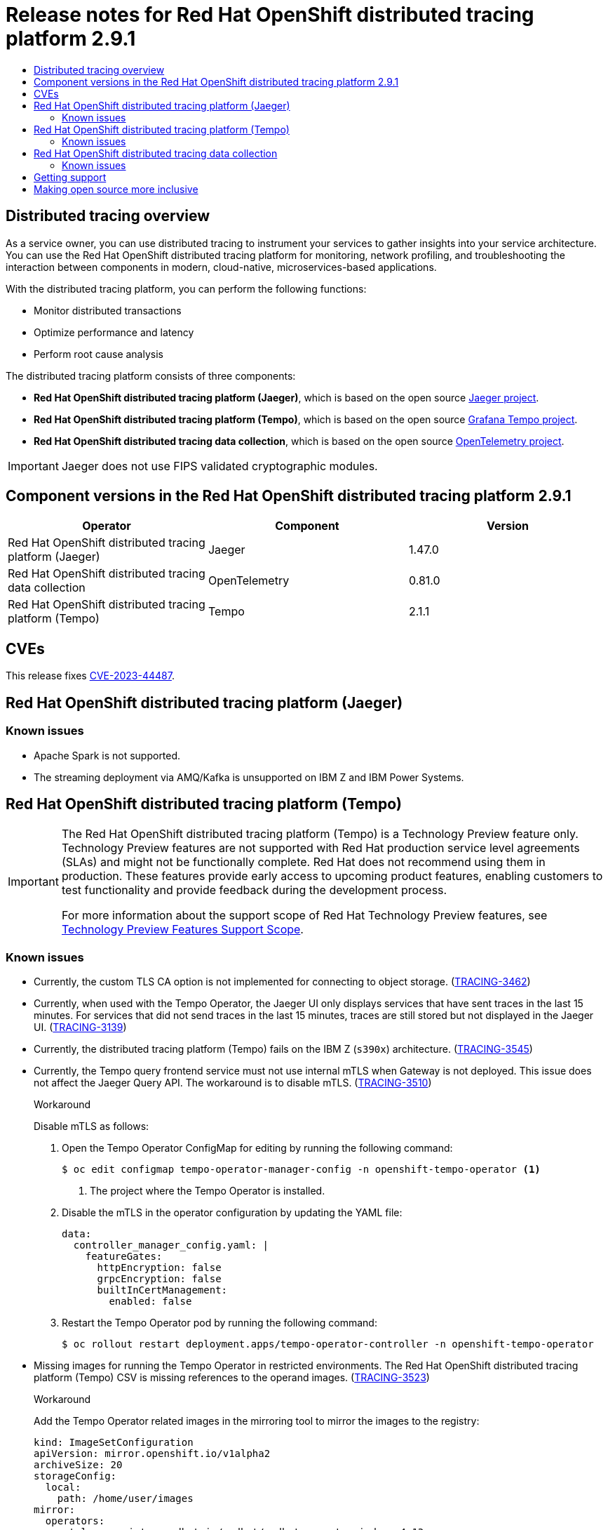 :_mod-docs-content-type: ASSEMBLY
[id="distributed-tracing-rn-2-9-1"]
= Release notes for {DTProductName} 2.9.1
// The {product-title} attribute provides the context-sensitive name of the relevant OpenShift distribution, for example, "OpenShift Container Platform" or "OKD". The {product-version} attribute provides the product version relative to the distribution, for example "4.9".
// {product-title} and {product-version} are parsed when AsciiBinder queries the _distro_map.yml file in relation to the base branch of a pull request.
// See https://github.com/openshift/openshift-docs/blob/main/contributing_to_docs/doc_guidelines.adoc#product-name-and-version for more information on this topic.
// Other common attributes are defined in the following lines:
:data-uri:
:icons:
:experimental:
:toc: macro
:toc-title:
:imagesdir: images
:prewrap!:
:op-system-first: Red Hat Enterprise Linux CoreOS (RHCOS)
:op-system: RHCOS
:op-system-lowercase: rhcos
:op-system-base: RHEL
:op-system-base-full: Red Hat Enterprise Linux (RHEL)
:op-system-version: 8.x
:tsb-name: Template Service Broker
:kebab: image:kebab.png[title="Options menu"]
:rh-openstack-first: Red Hat OpenStack Platform (RHOSP)
:rh-openstack: RHOSP
:ai-full: Assisted Installer
:ai-version: 2.3
:cluster-manager-first: Red Hat OpenShift Cluster Manager
:cluster-manager: OpenShift Cluster Manager
:cluster-manager-url: link:https://console.redhat.com/openshift[OpenShift Cluster Manager Hybrid Cloud Console]
:cluster-manager-url-pull: link:https://console.redhat.com/openshift/install/pull-secret[pull secret from the Red Hat OpenShift Cluster Manager]
:insights-advisor-url: link:https://console.redhat.com/openshift/insights/advisor/[Insights Advisor]
:hybrid-console: Red Hat Hybrid Cloud Console
:hybrid-console-second: Hybrid Cloud Console
:oadp-first: OpenShift API for Data Protection (OADP)
:oadp-full: OpenShift API for Data Protection
:oc-first: pass:quotes[OpenShift CLI (`oc`)]
:product-registry: OpenShift image registry
:rh-storage-first: Red Hat OpenShift Data Foundation
:rh-storage: OpenShift Data Foundation
:rh-rhacm-first: Red Hat Advanced Cluster Management (RHACM)
:rh-rhacm: RHACM
:rh-rhacm-version: 2.8
:sandboxed-containers-first: OpenShift sandboxed containers
:sandboxed-containers-operator: OpenShift sandboxed containers Operator
:sandboxed-containers-version: 1.3
:sandboxed-containers-version-z: 1.3.3
:sandboxed-containers-legacy-version: 1.3.2
:cert-manager-operator: cert-manager Operator for Red Hat OpenShift
:secondary-scheduler-operator-full: Secondary Scheduler Operator for Red Hat OpenShift
:secondary-scheduler-operator: Secondary Scheduler Operator
// Backup and restore
:velero-domain: velero.io
:velero-version: 1.11
:launch: image:app-launcher.png[title="Application Launcher"]
:mtc-short: MTC
:mtc-full: Migration Toolkit for Containers
:mtc-version: 1.8
:mtc-version-z: 1.8.0
// builds (Valid only in 4.11 and later)
:builds-v2title: Builds for Red Hat OpenShift
:builds-v2shortname: OpenShift Builds v2
:builds-v1shortname: OpenShift Builds v1
//gitops
:gitops-title: Red Hat OpenShift GitOps
:gitops-shortname: GitOps
:gitops-ver: 1.1
:rh-app-icon: image:red-hat-applications-menu-icon.jpg[title="Red Hat applications"]
//pipelines
:pipelines-title: Red Hat OpenShift Pipelines
:pipelines-shortname: OpenShift Pipelines
:pipelines-ver: pipelines-1.12
:pipelines-version-number: 1.12
:tekton-chains: Tekton Chains
:tekton-hub: Tekton Hub
:artifact-hub: Artifact Hub
:pac: Pipelines as Code
//odo
:odo-title: odo
//OpenShift Kubernetes Engine
:oke: OpenShift Kubernetes Engine
//OpenShift Platform Plus
:opp: OpenShift Platform Plus
//openshift virtualization (cnv)
:VirtProductName: OpenShift Virtualization
:VirtVersion: 4.14
:KubeVirtVersion: v0.59.0
:HCOVersion: 4.14.0
:CNVNamespace: openshift-cnv
:CNVOperatorDisplayName: OpenShift Virtualization Operator
:CNVSubscriptionSpecSource: redhat-operators
:CNVSubscriptionSpecName: kubevirt-hyperconverged
:delete: image:delete.png[title="Delete"]
//distributed tracing
:DTProductName: Red Hat OpenShift distributed tracing platform
:DTShortName: distributed tracing platform
:DTProductVersion: 2.9
:JaegerName: Red Hat OpenShift distributed tracing platform (Jaeger)
:JaegerShortName: distributed tracing platform (Jaeger)
:JaegerVersion: 1.47.0
:OTELName: Red Hat OpenShift distributed tracing data collection
:OTELShortName: distributed tracing data collection
:OTELOperator: Red Hat OpenShift distributed tracing data collection Operator
:OTELVersion: 0.81.0
:TempoName: Red Hat OpenShift distributed tracing platform (Tempo)
:TempoShortName: distributed tracing platform (Tempo)
:TempoOperator: Tempo Operator
:TempoVersion: 2.1.1
//logging
:logging-title: logging subsystem for Red Hat OpenShift
:logging-title-uc: Logging subsystem for Red Hat OpenShift
:logging: logging subsystem
:logging-uc: Logging subsystem
//serverless
:ServerlessProductName: OpenShift Serverless
:ServerlessProductShortName: Serverless
:ServerlessOperatorName: OpenShift Serverless Operator
:FunctionsProductName: OpenShift Serverless Functions
//service mesh v2
:product-dedicated: Red Hat OpenShift Dedicated
:product-rosa: Red Hat OpenShift Service on AWS
:SMProductName: Red Hat OpenShift Service Mesh
:SMProductShortName: Service Mesh
:SMProductVersion: 2.4.4
:MaistraVersion: 2.4
//Service Mesh v1
:SMProductVersion1x: 1.1.18.2
//Windows containers
:productwinc: Red Hat OpenShift support for Windows Containers
// Red Hat Quay Container Security Operator
:rhq-cso: Red Hat Quay Container Security Operator
// Red Hat Quay
:quay: Red Hat Quay
:sno: single-node OpenShift
:sno-caps: Single-node OpenShift
//TALO and Redfish events Operators
:cgu-operator-first: Topology Aware Lifecycle Manager (TALM)
:cgu-operator-full: Topology Aware Lifecycle Manager
:cgu-operator: TALM
:redfish-operator: Bare Metal Event Relay
//Formerly known as CodeReady Containers and CodeReady Workspaces
:openshift-local-productname: Red Hat OpenShift Local
:openshift-dev-spaces-productname: Red Hat OpenShift Dev Spaces
// Factory-precaching-cli tool
:factory-prestaging-tool: factory-precaching-cli tool
:factory-prestaging-tool-caps: Factory-precaching-cli tool
:openshift-networking: Red Hat OpenShift Networking
// TODO - this probably needs to be different for OKD
//ifdef::openshift-origin[]
//:openshift-networking: OKD Networking
//endif::[]
// logical volume manager storage
:lvms-first: Logical volume manager storage (LVM Storage)
:lvms: LVM Storage
//Operator SDK version
:osdk_ver: 1.31.0
//Operator SDK version that shipped with the previous OCP 4.x release
:osdk_ver_n1: 1.28.0
//Next-gen (OCP 4.14+) Operator Lifecycle Manager, aka "v1"
:olmv1: OLM 1.0
:olmv1-first: Operator Lifecycle Manager (OLM) 1.0
:ztp-first: GitOps Zero Touch Provisioning (ZTP)
:ztp: GitOps ZTP
:3no: three-node OpenShift
:3no-caps: Three-node OpenShift
:run-once-operator: Run Once Duration Override Operator
// Web terminal
:web-terminal-op: Web Terminal Operator
:devworkspace-op: DevWorkspace Operator
:secrets-store-driver: Secrets Store CSI driver
:secrets-store-operator: Secrets Store CSI Driver Operator
//AWS STS
:sts-first: Security Token Service (STS)
:sts-full: Security Token Service
:sts-short: STS
//Cloud provider names
//AWS
:aws-first: Amazon Web Services (AWS)
:aws-full: Amazon Web Services
:aws-short: AWS
//GCP
:gcp-first: Google Cloud Platform (GCP)
:gcp-full: Google Cloud Platform
:gcp-short: GCP
//alibaba cloud
:alibaba: Alibaba Cloud
// IBM Cloud VPC
:ibmcloudVPCProductName: IBM Cloud VPC
:ibmcloudVPCRegProductName: IBM(R) Cloud VPC
// IBM Cloud
:ibm-cloud-bm: IBM Cloud Bare Metal (Classic)
:ibm-cloud-bm-reg: IBM Cloud(R) Bare Metal (Classic)
// IBM Power
:ibmpowerProductName: IBM Power
:ibmpowerRegProductName: IBM(R) Power
// IBM zSystems
:ibmzProductName: IBM Z
:ibmzRegProductName: IBM(R) Z
:linuxoneProductName: IBM(R) LinuxONE
//Azure
:azure-full: Microsoft Azure
:azure-short: Azure
//vSphere
:vmw-full: VMware vSphere
:vmw-short: vSphere
//Oracle
:oci-first: Oracle(R) Cloud Infrastructure
:oci: OCI
:ocvs-first: Oracle(R) Cloud VMware Solution (OCVS)
:ocvs: OCVS
:context: distributed-tracing-rn-2-9-1

toc::[]

:leveloffset: +1

// Module included in the following assemblies:
//
// * distr_tracing/distr_tracing_rn/distr-tracing-rn-2-0.adoc
// * distr_tracing/distr_tracing_rn/distr-tracing-rn-2-1.adoc
// * distr_tracing/distr_tracing_rn/distr-tracing-rn-2-2.adoc
// * distr_tracing/distr_tracing_rn/distr-tracing-rn-2-3.adoc
// * distr_tracing/distr_tracing_rn/distr-tracing-rn-2-4.adoc
// * distr_tracing/distr_tracing_rn/distr-tracing-rn-2-5.adoc
// * distr_tracing/distr_tracing_rn/distr-tracing-rn-2-6.adoc
// * distr_tracing/distr_tracing_rn/distr-tracing-rn-2-7.adoc
// * distr_tracing/distr_tracing_rn/distr-tracing-rn-2-8.adoc
// * distr_tracing/distr_tracing_rn/distr-tracing-rn-2-9.adoc
// * distr_tracing_arch/distr-tracing-architecture.adoc
// * service_mesh/v2x/ossm-architecture.adoc
// * serverless/serverless-tracing.adoc

:_mod-docs-content-type: CONCEPT
[id="distr-tracing-product-overview_{context}"]
= Distributed tracing overview

As a service owner, you can use distributed tracing to instrument your services to gather insights into your service architecture.
You can use the {DTProductName} for monitoring, network profiling, and troubleshooting the interaction between components in modern, cloud-native, microservices-based applications.

With the {DTShortName}, you can perform the following functions:

* Monitor distributed transactions

* Optimize performance and latency

* Perform root cause analysis

The {DTShortName} consists of three components:

* *{JaegerName}*, which is based on the open source link:https://www.jaegertracing.io/[Jaeger project].

* *{TempoName}*, which is based on the open source link:https://grafana.com/oss/tempo/[Grafana Tempo project].

* *{OTELNAME}*, which is based on the open source link:https://opentelemetry.io/[OpenTelemetry project].

[IMPORTANT]
====
Jaeger does not use FIPS validated cryptographic modules.
====

:leveloffset!:

[id="component-versions_distributed-tracing-rn-2-9-1"]
== Component versions in the {DTProductName} 2.9.1

[options="header"]
|===
|Operator |Component |Version
|{JaegerName}
|Jaeger
|1.47.0

|{OTELName}
|OpenTelemetry
|0.81.0

|{TempoName}
|Tempo
|2.1.1
|===

== CVEs

This release fixes link:https://access.redhat.com/security/cve/cve-2023-44487[CVE-2023-44487].


[id="jaeger-release-notes_distributed-tracing-rn-2-9-1"]
== {JaegerName}

[id="known-issues_jaeger-release-notes_distributed-tracing-rn-2-9-1"]
=== Known issues

* Apache Spark is not supported.

* The streaming deployment via AMQ/Kafka is unsupported on IBM Z and IBM Power Systems.

[id="tempo-release-notes_distributed-tracing-rn-2-9-1"]
== {TempoName}

:FeatureName: The {TempoName}
:leveloffset: +1

// When including this file, ensure that {FeatureName} is set immediately before
// the include. Otherwise it will result in an incorrect replacement.

[IMPORTANT]
====
[subs="attributes+"]
{FeatureName} is a Technology Preview feature only. Technology Preview features are not supported with Red Hat production service level agreements (SLAs) and might not be functionally complete. Red Hat does not recommend using them in production. These features provide early access to upcoming product features, enabling customers to test functionality and provide feedback during the development process.

For more information about the support scope of Red Hat Technology Preview features, see link:https://access.redhat.com/support/offerings/techpreview/[Technology Preview Features Support Scope].
====
// Undefine {FeatureName} attribute, so that any mistakes are easily spotted
:!FeatureName:

:leveloffset!:

[id="known-issues_tempo-release-notes_distributed-tracing-rn-2-9-1"]
=== Known issues

* Currently, the custom TLS CA option is not implemented for connecting to object storage. (link:https://issues.redhat.com/browse/TRACING-3462[TRACING-3462])

* Currently, when used with the {TempoOperator}, the Jaeger UI only displays services that have sent traces in the last 15 minutes. For services that did not send traces in the last 15 minutes, traces are still stored but not displayed in the Jaeger UI. (link:https://issues.redhat.com/browse/TRACING-3139[TRACING-3139])

* Currently, the {TempoShortName} fails on the IBM Z (`s390x`) architecture. (link:https://issues.redhat.com/browse/TRACING-3545[TRACING-3545])

* Currently, the Tempo query frontend service must not use internal mTLS when Gateway is not deployed. This issue does not affect the Jaeger Query API. The workaround is to disable mTLS. (link:https://issues.redhat.com/browse/TRACING-3510[TRACING-3510])
+
.Workaround
+
Disable mTLS as follows:
+
. Open the {TempoOperator} ConfigMap for editing by running the following command:
+
[source,terminal]
----
$ oc edit configmap tempo-operator-manager-config -n openshift-tempo-operator <1>
----
<1> The project where the {TempoOperator} is installed.

. Disable the mTLS in the operator configuration by updating the YAML file:
+
[source,yaml]
----
data:
  controller_manager_config.yaml: |
    featureGates:
      httpEncryption: false
      grpcEncryption: false
      builtInCertManagement:
        enabled: false
----

. Restart the {TempoOperator} pod by running the following command:
+
[source,terminal]
----
$ oc rollout restart deployment.apps/tempo-operator-controller -n openshift-tempo-operator
----


* Missing images for running the {TempoOperator} in restricted environments. The {TempoName} CSV is missing references to the operand images. (link:https://issues.redhat.com/browse/TRACING-3523[TRACING-3523])
+
.Workaround
+
Add the {TempoOperator} related images in the mirroring tool to mirror the images to the registry:
+
[source,yaml]
----
kind: ImageSetConfiguration
apiVersion: mirror.openshift.io/v1alpha2
archiveSize: 20
storageConfig:
  local:
    path: /home/user/images
mirror:
  operators:
  - catalog: registry.redhat.io/redhat/redhat-operator-index:v4.13
    packages:
    - name: tempo-product
      channels:
      - name: stable
  additionalImages:
  - name: registry.redhat.io/rhosdt/tempo-rhel8@sha256:e4295f837066efb05bcc5897f31eb2bdbd81684a8c59d6f9498dd3590c62c12a
  - name: registry.redhat.io/rhosdt/tempo-gateway-rhel8@sha256:b62f5cedfeb5907b638f14ca6aaeea50f41642980a8a6f87b7061e88d90fac23
  - name: registry.redhat.io/rhosdt/tempo-gateway-opa-rhel8@sha256:8cd134deca47d6817b26566e272e6c3f75367653d589f5c90855c59b2fab01e9
  - name: registry.redhat.io/rhosdt/tempo-query-rhel8@sha256:0da43034f440b8258a48a0697ba643b5643d48b615cdb882ac7f4f1f80aad08e
----

[id="otel-release-notes_distributed-tracing-rn-2-9-1"]
== {OTELName}

:FeatureName: The {OTELName}
:leveloffset: +1

// When including this file, ensure that {FeatureName} is set immediately before
// the include. Otherwise it will result in an incorrect replacement.

[IMPORTANT]
====
[subs="attributes+"]
{FeatureName} is a Technology Preview feature only. Technology Preview features are not supported with Red Hat production service level agreements (SLAs) and might not be functionally complete. Red Hat does not recommend using them in production. These features provide early access to upcoming product features, enabling customers to test functionality and provide feedback during the development process.

For more information about the support scope of Red Hat Technology Preview features, see link:https://access.redhat.com/support/offerings/techpreview/[Technology Preview Features Support Scope].
====
// Undefine {FeatureName} attribute, so that any mistakes are easily spotted
:!FeatureName:

:leveloffset!:

[id="known-issues_otel-release-notes_distributed-tracing-rn-2-9-1"]
=== Known issues

* Currently, you must manually set link:https://operatorframework.io/operator-capabilities/[operator maturity] to Level IV, Deep Insights. (link:https://issues.redhat.com/browse/TRACING-3431[TRACING-3431])

:leveloffset: +1

// Module included in the following assemblies:
//
// * security/compliance_operator/co-scans/compliance-operator-troubleshooting.adoc
// * support/getting-support.adoc
// * distr_tracing/distributed-tracing-release-notes.adoc
// * service_mesh/v2x/ossm-support.adoc
// * service_mesh/v2x/ossm-troubleshooting-istio.adoc
// * service_mesh/v1x/servicemesh-release-notes.adoc
// * osd_architecture/osd-support.adoc
// * distr_tracing/distr_tracing_rn/distr-tracing-rn-2-0.adoc
// * distr_tracing/distr_tracing_rn/distr-tracing-rn-2-1.adoc
// * distr_tracing/distr_tracing_rn/distr-tracing-rn-2-2.adoc
// * distr_tracing/distr_tracing_rn/distr-tracing-rn-2-3.adoc
// * distr_tracing/distr_tracing_rn/distr-tracing-rn-2-4.adoc
// * distr_tracing/distr_tracing_rn/distr-tracing-rn-2-5.adoc
// * distr_tracing/distr_tracing_rn/distr-tracing-rn-2-6.adoc
// * distr_tracing/distr_tracing_rn/distr-tracing-rn-2-7.adoc
// * distr_tracing/distr_tracing_rn/distr-tracing-rn-2-8.adoc
// * distr_tracing/distr_tracing_rn/distr-tracing-rn-2-9.adoc

[id="support_{context}"]
= Getting support

If you experience difficulty with a procedure described in this documentation, or with {product-title} in general, visit the link:http://access.redhat.com[Red Hat Customer Portal]. From the Customer Portal, you can:

* Search or browse through the Red Hat Knowledgebase of articles and solutions relating to Red Hat products.
* Submit a support case to Red Hat Support.
// TODO: xref
* Access other product documentation.

To identify issues with your cluster, you can use Insights in {cluster-manager-url}. Insights provides details about issues and, if available, information on how to solve a problem.

// TODO: verify that these settings apply for Service Mesh and OpenShift virtualization, etc.
If you have a suggestion for improving this documentation or have found an
error, submit a link:https://issues.redhat.com/secure/CreateIssueDetails!init.jspa?pid=12332330&summary=Documentation_issue&issuetype=1&components=12367614&priority=10200&versions=12402533[Jira issue] for the most relevant documentation component. Please
provide specific details, such as the section name and {product-title} version.

:leveloffset!:

:leveloffset: +1

// Module included in the following assemblies:
//
// * distr_tracing/distr_tracing_rn/distr-tracing-rn-2-0.adoc
// * distr_tracing/distr_tracing_rn/distr-tracing-rn-2-1.adoc
// * distr_tracing/distr_tracing_rn/distr-tracing-rn-2-2.adoc
// * distr_tracing/distr_tracing_rn/distr-tracing-rn-2-3.adoc
// * distr_tracing/distr_tracing_rn/distr-tracing-rn-2-4.adoc
// * distr_tracing/distr_tracing_rn/distr-tracing-rn-2-5.adoc
// * distr_tracing/distr_tracing_rn/distr-tracing-rn-2-6.adoc
// * distr_tracing/distr_tracing_rn/distr-tracing-rn-2-7.adoc
// * distr_tracing/distr_tracing_rn/distr-tracing-rn-2-8.adoc
// * distr_tracing/distr_tracing_rn/distr-tracing-rn-2-9.adoc

:_mod-docs-content-type: CONCEPT

[id="making-open-source-more-inclusive_{context}"]
= Making open source more inclusive

Red Hat is committed to replacing problematic language in our code, documentation, and web properties. We are beginning with these four terms: master, slave, blacklist, and whitelist. Because of the enormity of this endeavor, these changes will be implemented gradually over several upcoming releases. For more details, see link:https://www.redhat.com/en/blog/making-open-source-more-inclusive-eradicating-problematic-language[our CTO Chris Wright's message].

:leveloffset!:

//# includes=_attributes/common-attributes,modules/distr-tracing-product-overview,snippets/technology-preview,modules/support,modules/making-open-source-more-inclusive
